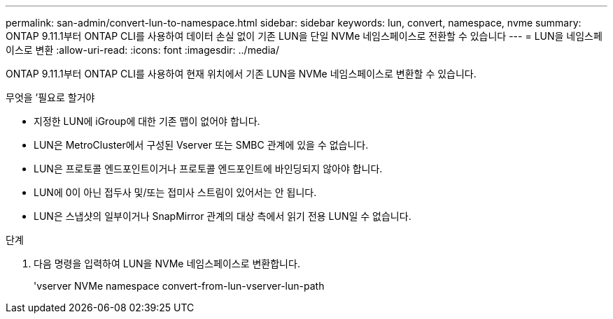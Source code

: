 ---
permalink: san-admin/convert-lun-to-namespace.html 
sidebar: sidebar 
keywords: lun, convert, namespace, nvme 
summary: ONTAP 9.11.1부터 ONTAP CLI를 사용하여 데이터 손실 없이 기존 LUN을 단일 NVMe 네임스페이스로 전환할 수 있습니다 
---
= LUN을 네임스페이스로 변환
:allow-uri-read: 
:icons: font
:imagesdir: ../media/


[role="lead"]
ONTAP 9.11.1부터 ONTAP CLI를 사용하여 현재 위치에서 기존 LUN을 NVMe 네임스페이스로 변환할 수 있습니다.

.무엇을 &#8217;필요로 할거야
* 지정한 LUN에 iGroup에 대한 기존 맵이 없어야 합니다.
* LUN은 MetroCluster에서 구성된 Vserver 또는 SMBC 관계에 있을 수 없습니다.
* LUN은 프로토콜 엔드포인트이거나 프로토콜 엔드포인트에 바인딩되지 않아야 합니다.
* LUN에 0이 아닌 접두사 및/또는 접미사 스트림이 있어서는 안 됩니다.
* LUN은 스냅샷의 일부이거나 SnapMirror 관계의 대상 측에서 읽기 전용 LUN일 수 없습니다.


.단계
. 다음 명령을 입력하여 LUN을 NVMe 네임스페이스로 변환합니다.
+
'vserver NVMe namespace convert-from-lun-vserver-lun-path


